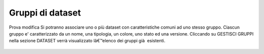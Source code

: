 **Gruppi di dataset**
**********************************
Prova modifica
Si potranno associare uno o più dataset con caratteristiche comuni ad uno stesso gruppo.
Ciascun gruppo e\'  caratterizzato da un nome, una tipologia, un colore, uno stato ed una versione.
Cliccando su GESTISCI GRUPPI nella sezione DATASET verrà  visualizzato lâ€™elenco dei gruppi già  esistenti.




.. figure:: img/gruppidataset.jpg